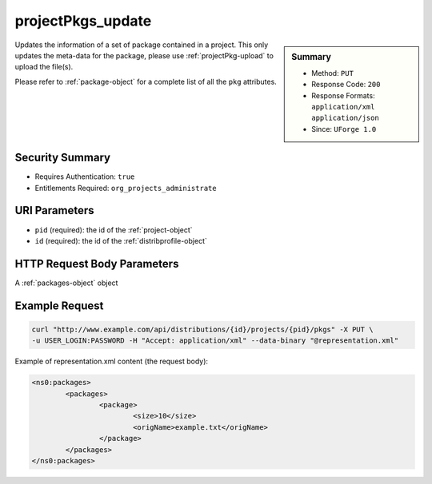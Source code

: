 .. Copyright 2016 FUJITSU LIMITED

.. _projectPkgs-update:

projectPkgs_update
------------------

.. function:: PUT /distributions/{id}/projects/{pid}/pkgs

.. sidebar:: Summary

	* Method: ``PUT``
	* Response Code: ``200``
	* Response Formats: ``application/xml`` ``application/json``
	* Since: ``UForge 1.0``

Updates the information of a set of package contained in a project.  This only updates the meta-data for the package, please use :ref:`projectPkg-upload` to upload the file(s). 

Please refer to :ref:`package-object` for a complete list of all the ``pkg`` attributes.

Security Summary
~~~~~~~~~~~~~~~~

* Requires Authentication: ``true``
* Entitlements Required: ``org_projects_administrate``

URI Parameters
~~~~~~~~~~~~~~

* ``pid`` (required): the id of the :ref:`project-object`
* ``id`` (required): the id of the :ref:`distribprofile-object`

HTTP Request Body Parameters
~~~~~~~~~~~~~~~~~~~~~~~~~~~~

A :ref:`packages-object` object

Example Request
~~~~~~~~~~~~~~~

.. code-block:: bash

	curl "http://www.example.com/api/distributions/{id}/projects/{pid}/pkgs" -X PUT \
	-u USER_LOGIN:PASSWORD -H "Accept: application/xml" --data-binary "@representation.xml"

Example of representation.xml content (the request body):

.. code-block:: xml

	<ns0:packages>
		<packages>
			<package>
				<size>10</size>
				<origName>example.txt</origName>
			</package>
		</packages>
	</ns0:packages>


.. seealso::

	 * :ref:`package-object`
	 * :ref:`project-create`
	 * :ref:`project-getAll`
	 * :ref:`project-get`
	 * :ref:`project-delete`
	 * :ref:`project-update`
	 * :ref:`projectPkg-create`
	 * :ref:`projectPkg-get`
	 * :ref:`projectPkg-getAll`
	 * :ref:`projectPkg-delete`
	 * :ref:`projectPkg-deleteAll`
	 * :ref:`projectPkg-download`
	 * :ref:`projectPkg-downloadFile`
	 * :ref:`projectPkg-update`
	 * :ref:`projectPkg-upload`
